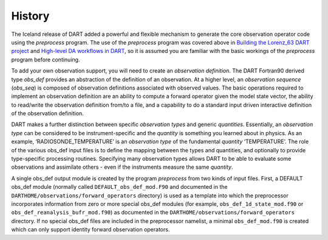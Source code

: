 #######
History
#######

The Iceland release of DART added a powerful and flexible mechanism to
generate the core observation operator code using the *preprocess*
program. The use of the *preprocess* program was covered above in
`Building the Lorenz_63 DART project <#building>`__ and `High-level DA
workflows in DART <#dartWorkflow>`__, so it is assumed you are familiar
with the basic workings of the *preprocess* program before continuing.

To add your own observation support, you will need to create an
*observation definition*. The DART Fortran90 derived type *obs_def*
provides an abstraction of the definition of an observation. At a higher
level, an *observation sequence* (*obs_seq*) is composed of observation
definitions associated with observed values. The basic operations
required to implement an observation definition are an ability to
compute a forward operator given the model state vector, the ability to
read/write the observation definition from/to a file, and a capability
to do a standard input driven interactive definition of the observation
definition.

DART makes a further distinction between specific *observation types*
and generic *quantities*. Essentially, an *observation type* can be
considered to be instrument-specific and the *quantity* is something you
learned about in physics. As an example, ‘RADIOSONDE_TEMPERATURE’ is an
*observation type* of the fundamental *quantity* ‘TEMPERATURE’. The role
of the various obs_def input files is to define the mapping between the
types and quantities, and optionally to provide type-specific processing
routines. Specifying many observation types allows DART to be able to
evaluate some observations and assimilate others - even if the
instruments measure the same *quantity*.

A single obs_def output module is created by the program *preprocess*
from two kinds of input files. First, a DEFAULT obs_def module (normally
called ``DEFAULT_obs_def_mod.F90`` and documented in the
``DARTHOME/observations/forward_operators`` directory) is used as a
template into which the preprocessor incorporates information from zero
or more special obs_def modules (for example,
``obs_def_1d_state_mod.f90`` or ``obs_def_reanalysis_bufr_mod.f90``) as
documented in the ``DARTHOME/observations/forward_operators`` directory.
If no special obs_def files are included in the preprocessor namelist, a
minimal ``obs_def_mod.f90`` is created which can only support identity
forward observation operators.